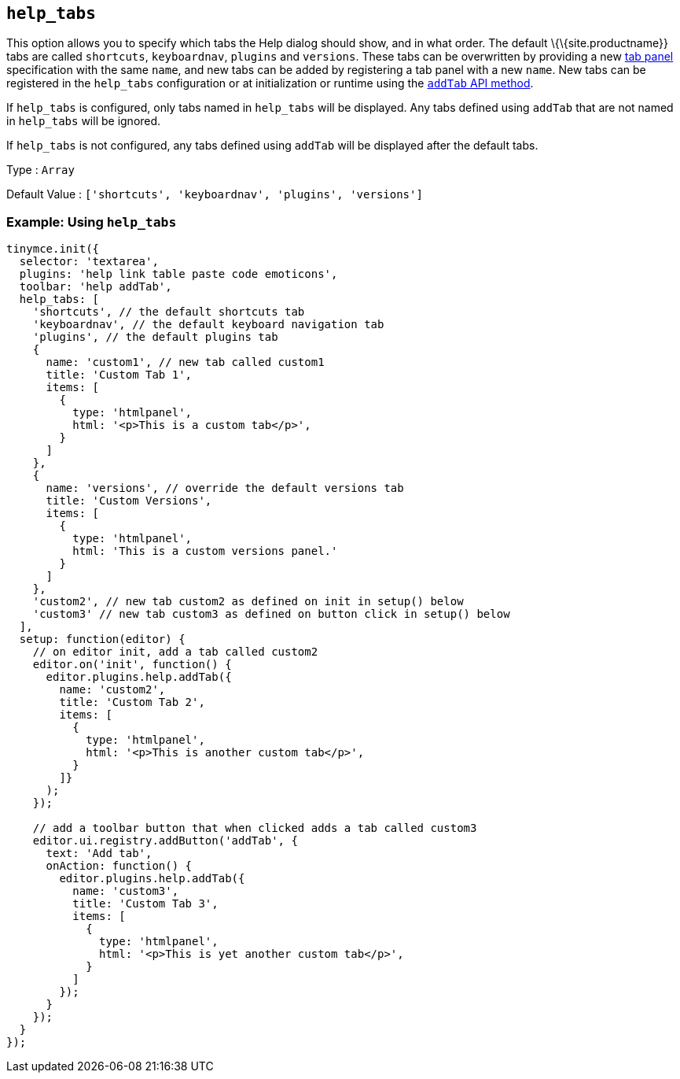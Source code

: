 == `+help_tabs+`

This option allows you to specify which tabs the Help dialog should show, and in what order. The default \{\{site.productname}} tabs are called `+shortcuts+`, `+keyboardnav+`, `+plugins+` and `+versions+`. These tabs can be overwritten by providing a new link:{baseurl}/how-to-guides/creating-custom-ui-components/dialogs/dialog-components/#tabpanel[tab panel] specification with the same `+name+`, and new tabs can be added by registering a tab panel with a new `+name+`. New tabs can be registered in the `+help_tabs+` configuration or at initialization or runtime using the <<api, `+addTab+` API method>>.

If `+help_tabs+` is configured, only tabs named in `+help_tabs+` will be displayed. Any tabs defined using `+addTab+` that are not named in `+help_tabs+` will be ignored.

If `+help_tabs+` is not configured, any tabs defined using `+addTab+` will be displayed after the default tabs.

Type : `+Array+`

Default Value : `+['shortcuts', 'keyboardnav', 'plugins', 'versions']+`

=== Example: Using `+help_tabs+`

[source,js]
----
tinymce.init({
  selector: 'textarea',
  plugins: 'help link table paste code emoticons',
  toolbar: 'help addTab',
  help_tabs: [
    'shortcuts', // the default shortcuts tab
    'keyboardnav', // the default keyboard navigation tab
    'plugins', // the default plugins tab
    {
      name: 'custom1', // new tab called custom1
      title: 'Custom Tab 1',
      items: [
        {
          type: 'htmlpanel',
          html: '<p>This is a custom tab</p>',
        }
      ]
    },
    {
      name: 'versions', // override the default versions tab
      title: 'Custom Versions',
      items: [
        {
          type: 'htmlpanel',
          html: 'This is a custom versions panel.'
        }
      ]
    },
    'custom2', // new tab custom2 as defined on init in setup() below
    'custom3' // new tab custom3 as defined on button click in setup() below
  ],
  setup: function(editor) {
    // on editor init, add a tab called custom2
    editor.on('init', function() {
      editor.plugins.help.addTab({
        name: 'custom2',
        title: 'Custom Tab 2',
        items: [
          {
            type: 'htmlpanel',
            html: '<p>This is another custom tab</p>',
          }
        ]}
      );
    });

    // add a toolbar button that when clicked adds a tab called custom3
    editor.ui.registry.addButton('addTab', {
      text: 'Add tab',
      onAction: function() {
        editor.plugins.help.addTab({
          name: 'custom3',
          title: 'Custom Tab 3',
          items: [
            {
              type: 'htmlpanel',
              html: '<p>This is yet another custom tab</p>',
            }
          ]
        });
      }
    });
  }
});
----
